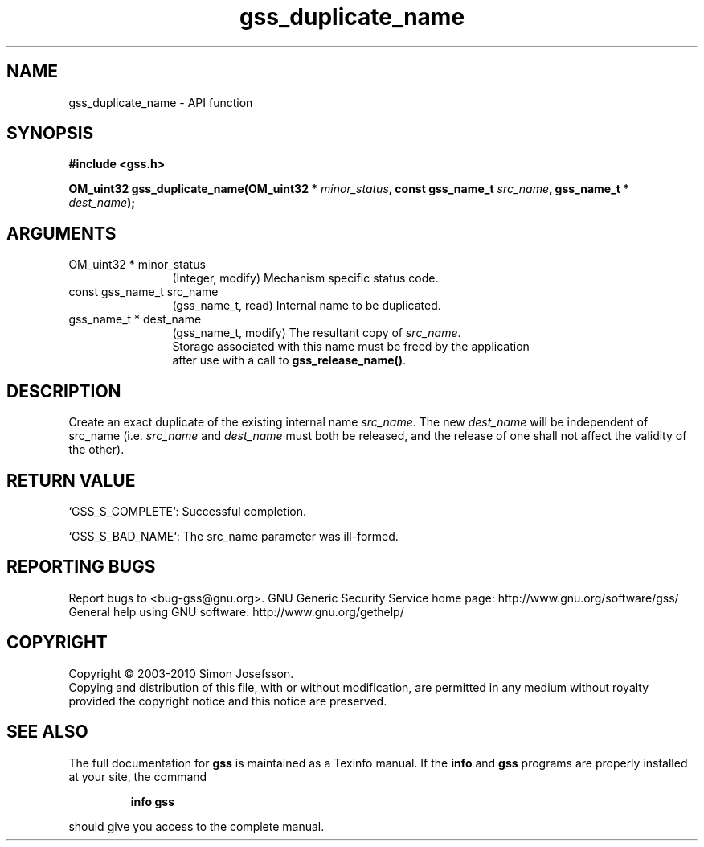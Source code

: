 .\" DO NOT MODIFY THIS FILE!  It was generated by gdoc.
.TH "gss_duplicate_name" 3 "0.1.5" "gss" "gss"
.SH NAME
gss_duplicate_name \- API function
.SH SYNOPSIS
.B #include <gss.h>
.sp
.BI "OM_uint32 gss_duplicate_name(OM_uint32 * " minor_status ", const gss_name_t " src_name ", gss_name_t * " dest_name ");"
.SH ARGUMENTS
.IP "OM_uint32 * minor_status" 12
(Integer, modify) Mechanism specific status code.
.IP "const gss_name_t src_name" 12
(gss_name_t, read) Internal name to be duplicated.
.IP "gss_name_t * dest_name" 12
(gss_name_t, modify) The resultant copy of \fIsrc_name\fP.
  Storage associated with this name must be freed by the application
  after use with a call to \fBgss_release_name()\fP.
.SH "DESCRIPTION"
Create an exact duplicate of the existing internal name \fIsrc_name\fP.
The new \fIdest_name\fP will be independent of src_name (i.e. \fIsrc_name\fP
and \fIdest_name\fP must both be released, and the release of one shall
not affect the validity of the other).
.SH "RETURN VALUE"

`GSS_S_COMPLETE`: Successful completion.

`GSS_S_BAD_NAME`: The src_name parameter was ill\-formed.
.SH "REPORTING BUGS"
Report bugs to <bug-gss@gnu.org>.
GNU Generic Security Service home page: http://www.gnu.org/software/gss/
General help using GNU software: http://www.gnu.org/gethelp/
.SH COPYRIGHT
Copyright \(co 2003-2010 Simon Josefsson.
.br
Copying and distribution of this file, with or without modification,
are permitted in any medium without royalty provided the copyright
notice and this notice are preserved.
.SH "SEE ALSO"
The full documentation for
.B gss
is maintained as a Texinfo manual.  If the
.B info
and
.B gss
programs are properly installed at your site, the command
.IP
.B info gss
.PP
should give you access to the complete manual.
